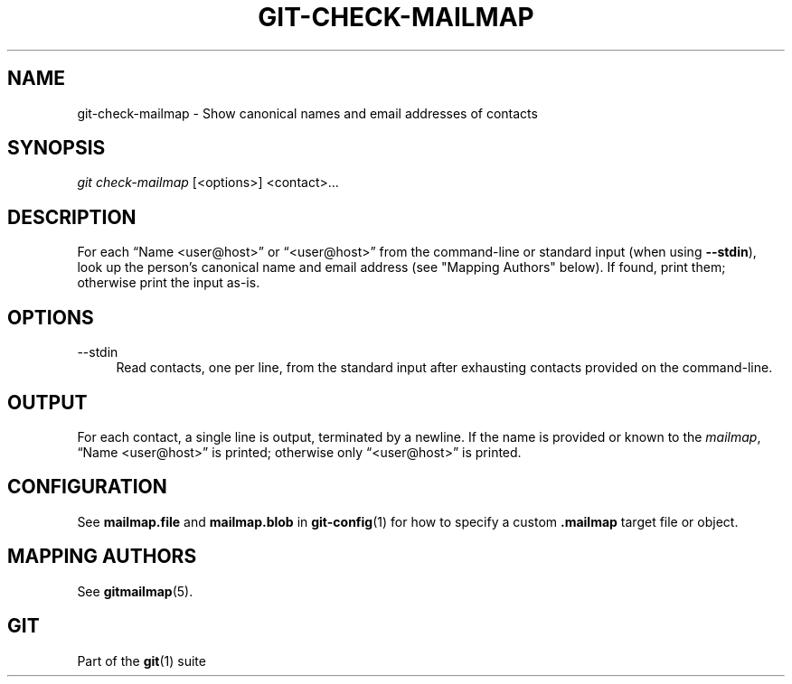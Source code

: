 '\" t
.\"     Title: git-check-mailmap
.\"    Author: [FIXME: author] [see http://www.docbook.org/tdg5/en/html/author]
.\" Generator: DocBook XSL Stylesheets vsnapshot <http://docbook.sf.net/>
.\"      Date: 2024-04-25
.\"    Manual: Git Manual
.\"    Source: Git 2.45.0.rc1.8.ge326e52010
.\"  Language: English
.\"
.TH "GIT\-CHECK\-MAILMAP" "1" "2024\-04\-25" "Git 2\&.45\&.0\&.rc1\&.8\&.ge3" "Git Manual"
.\" -----------------------------------------------------------------
.\" * Define some portability stuff
.\" -----------------------------------------------------------------
.\" ~~~~~~~~~~~~~~~~~~~~~~~~~~~~~~~~~~~~~~~~~~~~~~~~~~~~~~~~~~~~~~~~~
.\" http://bugs.debian.org/507673
.\" http://lists.gnu.org/archive/html/groff/2009-02/msg00013.html
.\" ~~~~~~~~~~~~~~~~~~~~~~~~~~~~~~~~~~~~~~~~~~~~~~~~~~~~~~~~~~~~~~~~~
.ie \n(.g .ds Aq \(aq
.el       .ds Aq '
.\" -----------------------------------------------------------------
.\" * set default formatting
.\" -----------------------------------------------------------------
.\" disable hyphenation
.nh
.\" disable justification (adjust text to left margin only)
.ad l
.\" -----------------------------------------------------------------
.\" * MAIN CONTENT STARTS HERE *
.\" -----------------------------------------------------------------
.SH "NAME"
git-check-mailmap \- Show canonical names and email addresses of contacts
.SH "SYNOPSIS"
.sp
.nf
\fIgit check\-mailmap\fR [<options>] <contact>\&...
.fi
.sp
.SH "DESCRIPTION"
.sp
For each \(lqName <user@host>\(rq or \(lq<user@host>\(rq from the command\-line or standard input (when using \fB\-\-stdin\fR), look up the person\(cqs canonical name and email address (see "Mapping Authors" below)\&. If found, print them; otherwise print the input as\-is\&.
.SH "OPTIONS"
.PP
\-\-stdin
.RS 4
Read contacts, one per line, from the standard input after exhausting contacts provided on the command\-line\&.
.RE
.SH "OUTPUT"
.sp
For each contact, a single line is output, terminated by a newline\&. If the name is provided or known to the \fImailmap\fR, \(lqName <user@host>\(rq is printed; otherwise only \(lq<user@host>\(rq is printed\&.
.SH "CONFIGURATION"
.sp
See \fBmailmap\&.file\fR and \fBmailmap\&.blob\fR in \fBgit-config\fR(1) for how to specify a custom \fB\&.mailmap\fR target file or object\&.
.SH "MAPPING AUTHORS"
.sp
See \fBgitmailmap\fR(5)\&.
.SH "GIT"
.sp
Part of the \fBgit\fR(1) suite
